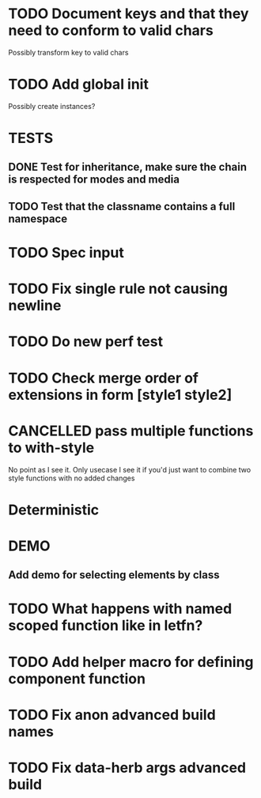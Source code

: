 #+SEQ_TODO: NEXT(t) TODO(t) WAITING(w) MAYBE(m) | DONE(d) PARTIAL(p) CANCELLED(c)
* TODO Document keys and that they need to conform to valid chars
  Possibly transform key to valid chars
* TODO Add global init
  Possibly create instances?
* TESTS
** DONE Test for inheritance, make sure the chain is respected for modes and media
   CLOSED: [2018-02-17 Sat 20:18]
** TODO Test that the classname contains a full namespace
* TODO Spec input
* TODO Fix single rule not causing newline
* TODO Do new perf test
* TODO Check merge order of extensions in form [style1 style2]
* CANCELLED pass multiple functions to with-style
  CLOSED: [2018-02-27 Tue 19:19]
  No point as I see it. Only usecase I see it if you'd just want to combine two
  style functions with no added changes
* Deterministic
* DEMO
** Add demo for selecting elements by class
* TODO What happens with named scoped function like in letfn?
* TODO Add helper macro for defining component function
* TODO Fix anon advanced build names 
* TODO Fix data-herb args advanced build
